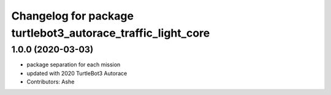 ^^^^^^^^^^^^^^^^^^^^^^^^^^^^^^^^^^^^^^^^^^^^^^^^^^^^
Changelog for package turtlebot3_autorace_traffic_light_core
^^^^^^^^^^^^^^^^^^^^^^^^^^^^^^^^^^^^^^^^^^^^^^^^^^^^

1.0.0 (2020-03-03)
------------------
* package separation for each mission
* updated with 2020 TurtleBot3 Autorace
* Contributors: Ashe

